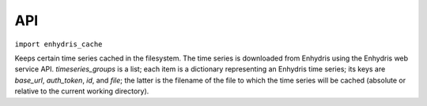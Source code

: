 .. _api:

===
API
===

``import enhydris_cache``

.. class:: enhydris_cache.TimeseriesCache(timeseries_groups)
  
   Keeps certain time series cached in the filesystem. The time series
   is downloaded from Enhydris using the Enhydris web service API.
   *timeseries_groups* is a list; each item is a dictionary
   representing an Enhydris time series; its keys are *base_url*,
   *auth_token*, *id*, and *file*; the latter is the filename of
   the file to which the time series will be cached (absolute or
   relative to the current working directory).

   .. method:: update()

      Downloads everything that has not already been downloaded (or all
      the time series if nothing is in the cache).
